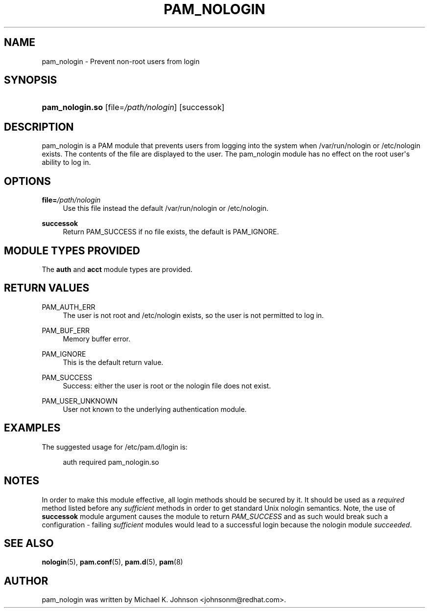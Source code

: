 '\" t
.\"     Title: pam_nologin
.\"    Author: [see the "AUTHOR" section]
.\" Generator: DocBook XSL Stylesheets v1.78.1 <http://docbook.sf.net/>
.\"      Date: 03/24/2015
.\"    Manual: Linux-PAM Manual
.\"    Source: Linux-PAM Manual
.\"  Language: English
.\"
.TH "PAM_NOLOGIN" "8" "03/24/2015" "Linux-PAM Manual" "Linux\-PAM Manual"
.\" -----------------------------------------------------------------
.\" * Define some portability stuff
.\" -----------------------------------------------------------------
.\" ~~~~~~~~~~~~~~~~~~~~~~~~~~~~~~~~~~~~~~~~~~~~~~~~~~~~~~~~~~~~~~~~~
.\" http://bugs.debian.org/507673
.\" http://lists.gnu.org/archive/html/groff/2009-02/msg00013.html
.\" ~~~~~~~~~~~~~~~~~~~~~~~~~~~~~~~~~~~~~~~~~~~~~~~~~~~~~~~~~~~~~~~~~
.ie \n(.g .ds Aq \(aq
.el       .ds Aq '
.\" -----------------------------------------------------------------
.\" * set default formatting
.\" -----------------------------------------------------------------
.\" disable hyphenation
.nh
.\" disable justification (adjust text to left margin only)
.ad l
.\" -----------------------------------------------------------------
.\" * MAIN CONTENT STARTS HERE *
.\" -----------------------------------------------------------------
.SH "NAME"
pam_nologin \- Prevent non\-root users from login
.SH "SYNOPSIS"
.HP \w'\fBpam_nologin\&.so\fR\ 'u
\fBpam_nologin\&.so\fR [file=\fI/path/nologin\fR] [successok]
.SH "DESCRIPTION"
.PP
pam_nologin is a PAM module that prevents users from logging into the system when
/var/run/nologin
or
/etc/nologin
exists\&. The contents of the file are displayed to the user\&. The pam_nologin module has no effect on the root user\*(Aqs ability to log in\&.
.SH "OPTIONS"
.PP
\fBfile=\fR\fB\fI/path/nologin\fR\fR
.RS 4
Use this file instead the default
/var/run/nologin
or
/etc/nologin\&.
.RE
.PP
\fBsuccessok\fR
.RS 4
Return PAM_SUCCESS if no file exists, the default is PAM_IGNORE\&.
.RE
.SH "MODULE TYPES PROVIDED"
.PP
The
\fBauth\fR
and
\fBacct\fR
module types are provided\&.
.SH "RETURN VALUES"
.PP
PAM_AUTH_ERR
.RS 4
The user is not root and
/etc/nologin
exists, so the user is not permitted to log in\&.
.RE
.PP
PAM_BUF_ERR
.RS 4
Memory buffer error\&.
.RE
.PP
PAM_IGNORE
.RS 4
This is the default return value\&.
.RE
.PP
PAM_SUCCESS
.RS 4
Success: either the user is root or the nologin file does not exist\&.
.RE
.PP
PAM_USER_UNKNOWN
.RS 4
User not known to the underlying authentication module\&.
.RE
.SH "EXAMPLES"
.PP
The suggested usage for
/etc/pam\&.d/login
is:
.sp
.if n \{\
.RS 4
.\}
.nf
auth  required  pam_nologin\&.so
      
.fi
.if n \{\
.RE
.\}
.sp
.SH "NOTES"
.PP
In order to make this module effective, all login methods should be secured by it\&. It should be used as a
\fIrequired\fR
method listed before any
\fIsufficient\fR
methods in order to get standard Unix nologin semantics\&. Note, the use of
\fBsuccessok\fR
module argument causes the module to return
\fIPAM_SUCCESS\fR
and as such would break such a configuration \- failing
\fIsufficient\fR
modules would lead to a successful login because the nologin module
\fIsucceeded\fR\&.
.SH "SEE ALSO"
.PP
\fBnologin\fR(5),
\fBpam.conf\fR(5),
\fBpam.d\fR(5),
\fBpam\fR(8)
.SH "AUTHOR"
.PP
pam_nologin was written by Michael K\&. Johnson <johnsonm@redhat\&.com>\&.
